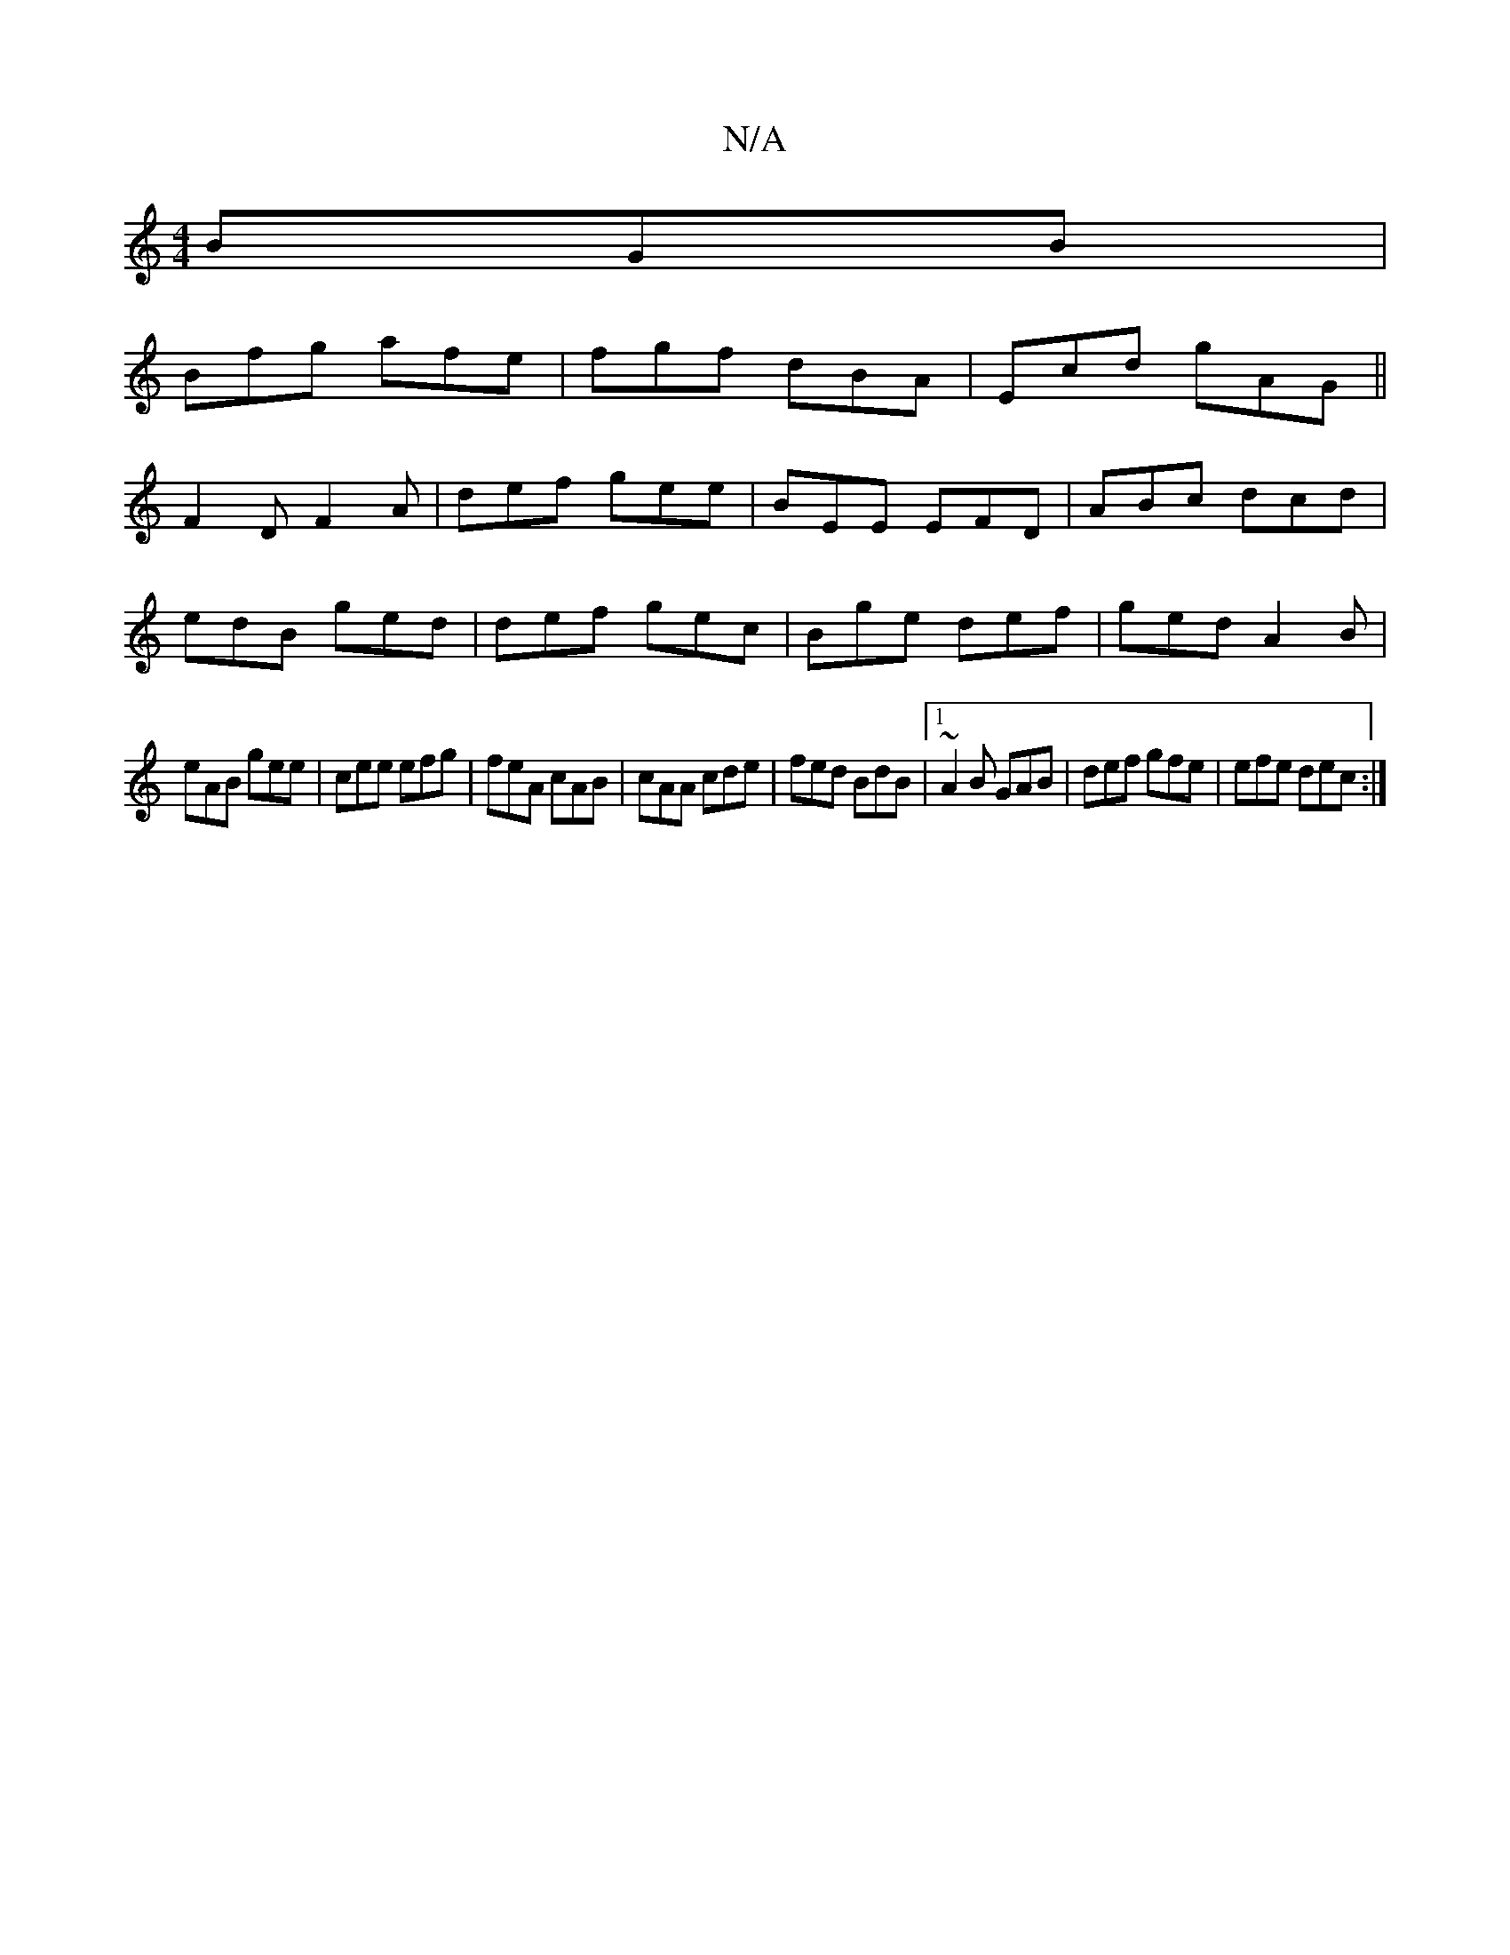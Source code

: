 X:1
T:N/A
M:4/4
R:N/A
K:Cmajor
BGB|
Bfg afe|fgf dBA|Ecd gAG||
F2D F2 A|def gee|BEE EFD|ABc dcd|
edB ged|def gec| Bge def|ged A2B|
eAB gee|cee efg|feA cAB|cAA cde|fed BdB|1 ~A2B GAB|def gfe|efe dec:|

|:F3D GABc|dfed cBAA|GBBA EBed|